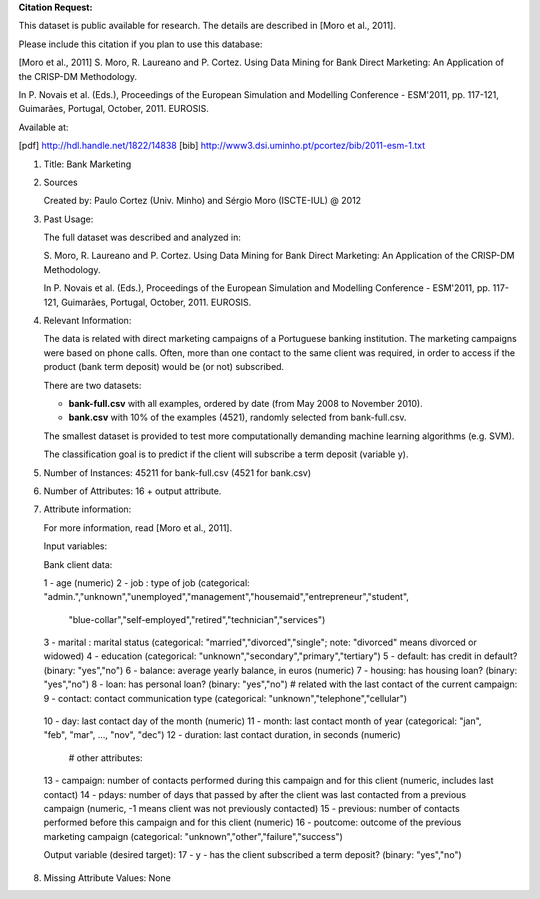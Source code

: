 **Citation Request:**

This dataset is public available for research. The details are described in
[Moro et al., 2011]. 

Please include this citation if you plan to use this database:

[Moro et al., 2011] S. Moro, R. Laureano and P. Cortez. Using Data Mining for
Bank Direct Marketing: An Application of the CRISP-DM Methodology. 

In P. Novais et al. (Eds.), Proceedings of the European Simulation and
Modelling Conference - ESM'2011, pp. 117-121, Guimarães, Portugal, October,
2011. EUROSIS.

Available at:

[pdf] http://hdl.handle.net/1822/14838
[bib] http://www3.dsi.uminho.pt/pcortez/bib/2011-esm-1.txt

1. Title: Bank Marketing

2. Sources

   Created by: Paulo Cortez (Univ. Minho) and Sérgio Moro (ISCTE-IUL) @ 2012
   
3. Past Usage:

   The full dataset was described and analyzed in:

   S. Moro, R. Laureano and P. Cortez. Using Data Mining for Bank Direct
   Marketing: An Application of the CRISP-DM Methodology. 

   In P. Novais et al. (Eds.), Proceedings of the European Simulation and
   Modelling Conference - ESM'2011, pp. 117-121, Guimarães, Portugal, October,
   2011. EUROSIS.

4. Relevant Information:

   The data is related with direct marketing campaigns of a Portuguese banking
   institution.  The marketing campaigns were based on phone calls. Often, more
   than one contact to the same client was required, in order to access if the
   product (bank term deposit) would be (or not) subscribed. 

   There are two datasets: 

   * **bank-full.csv** with all examples, ordered by date (from May 2008 to November 2010).
   * **bank.csv** with 10% of the examples (4521), randomly selected from bank-full.csv.

   The smallest dataset is provided to test more computationally demanding
   machine learning algorithms (e.g. SVM).

   The classification goal is to predict if the client will subscribe a term
   deposit (variable y).

5. Number of Instances: 45211 for bank-full.csv (4521 for bank.csv)

6. Number of Attributes: 16 + output attribute.

7. Attribute information:

   For more information, read [Moro et al., 2011].

   Input variables:

   Bank client data:

   1 - age (numeric)
   2 - job : type of job (categorical: "admin.","unknown","unemployed","management","housemaid","entrepreneur","student",
                                       "blue-collar","self-employed","retired","technician","services") 
   3 - marital : marital status (categorical: "married","divorced","single"; note: "divorced" means divorced or widowed)
   4 - education (categorical: "unknown","secondary","primary","tertiary")
   5 - default: has credit in default? (binary: "yes","no")
   6 - balance: average yearly balance, in euros (numeric) 
   7 - housing: has housing loan? (binary: "yes","no")
   8 - loan: has personal loan? (binary: "yes","no")
   # related with the last contact of the current campaign:
   9 - contact: contact communication type (categorical: "unknown","telephone","cellular") 
  10 - day: last contact day of the month (numeric)
  11 - month: last contact month of year (categorical: "jan", "feb", "mar", ..., "nov", "dec")
  12 - duration: last contact duration, in seconds (numeric)
   # other attributes:
  13 - campaign: number of contacts performed during this campaign and for this client (numeric, includes last contact)
  14 - pdays: number of days that passed by after the client was last contacted from a previous campaign (numeric, -1 means client was not previously contacted)
  15 - previous: number of contacts performed before this campaign and for this client (numeric)
  16 - poutcome: outcome of the previous marketing campaign (categorical: "unknown","other","failure","success")

  Output variable (desired target):
  17 - y - has the client subscribed a term deposit? (binary: "yes","no")

8. Missing Attribute Values: None
